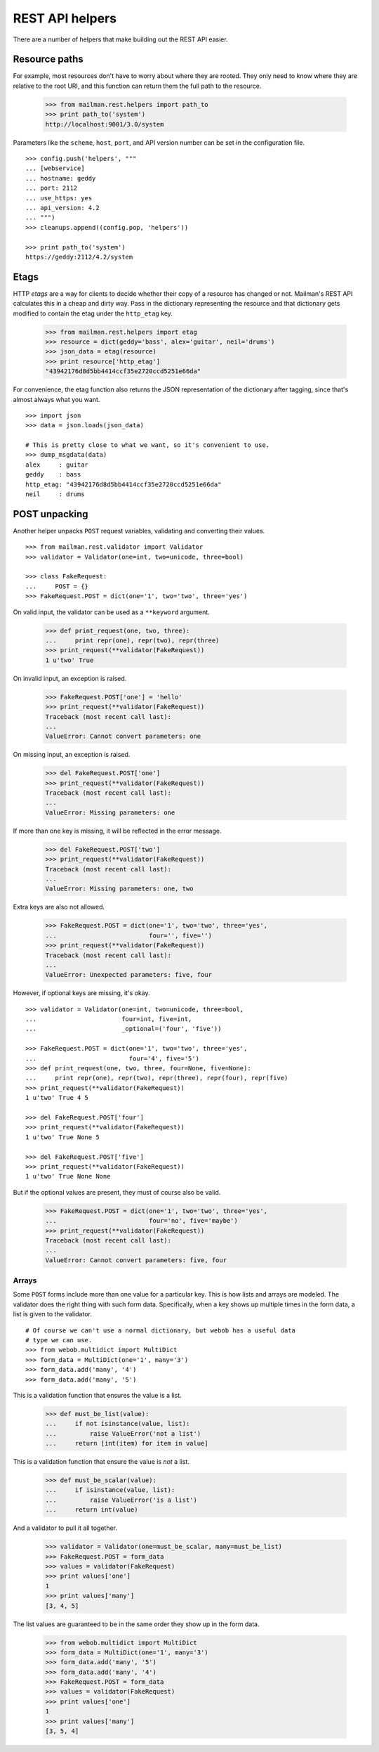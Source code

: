 ================
REST API helpers
================

There are a number of helpers that make building out the REST API easier.


Resource paths
==============

For example, most resources don't have to worry about where they are rooted.
They only need to know where they are relative to the root URI, and this
function can return them the full path to the resource.

    >>> from mailman.rest.helpers import path_to
    >>> print path_to('system')
    http://localhost:9001/3.0/system

Parameters like the ``scheme``, ``host``, ``port``, and API version number can
be set in the configuration file.
::

    >>> config.push('helpers', """
    ... [webservice]
    ... hostname: geddy
    ... port: 2112
    ... use_https: yes
    ... api_version: 4.2
    ... """)
    >>> cleanups.append((config.pop, 'helpers'))

    >>> print path_to('system')
    https://geddy:2112/4.2/system


Etags
=====

HTTP *etags* are a way for clients to decide whether their copy of a resource
has changed or not.  Mailman's REST API calculates this in a cheap and dirty
way.  Pass in the dictionary representing the resource and that dictionary
gets modified to contain the etag under the ``http_etag`` key.

    >>> from mailman.rest.helpers import etag
    >>> resource = dict(geddy='bass', alex='guitar', neil='drums')
    >>> json_data = etag(resource)
    >>> print resource['http_etag']
    "43942176d8d5bb4414ccf35e2720ccd5251e66da"

For convenience, the etag function also returns the JSON representation of the
dictionary after tagging, since that's almost always what you want.
::

    >>> import json
    >>> data = json.loads(json_data)

    # This is pretty close to what we want, so it's convenient to use.
    >>> dump_msgdata(data)
    alex     : guitar
    geddy    : bass
    http_etag: "43942176d8d5bb4414ccf35e2720ccd5251e66da"
    neil     : drums


POST unpacking
==============

Another helper unpacks ``POST`` request variables, validating and converting
their values.
::

    >>> from mailman.rest.validator import Validator
    >>> validator = Validator(one=int, two=unicode, three=bool)

    >>> class FakeRequest:
    ...     POST = {}
    >>> FakeRequest.POST = dict(one='1', two='two', three='yes')

On valid input, the validator can be used as a ``**keyword`` argument.

    >>> def print_request(one, two, three):
    ...     print repr(one), repr(two), repr(three)
    >>> print_request(**validator(FakeRequest))
    1 u'two' True

On invalid input, an exception is raised.

    >>> FakeRequest.POST['one'] = 'hello'
    >>> print_request(**validator(FakeRequest))
    Traceback (most recent call last):
    ...
    ValueError: Cannot convert parameters: one

On missing input, an exception is raised.

    >>> del FakeRequest.POST['one']
    >>> print_request(**validator(FakeRequest))
    Traceback (most recent call last):
    ...
    ValueError: Missing parameters: one

If more than one key is missing, it will be reflected in the error message.

    >>> del FakeRequest.POST['two']
    >>> print_request(**validator(FakeRequest))
    Traceback (most recent call last):
    ...
    ValueError: Missing parameters: one, two

Extra keys are also not allowed.

    >>> FakeRequest.POST = dict(one='1', two='two', three='yes',
    ...                         four='', five='')
    >>> print_request(**validator(FakeRequest))
    Traceback (most recent call last):
    ...
    ValueError: Unexpected parameters: five, four

However, if optional keys are missing, it's okay.
::

    >>> validator = Validator(one=int, two=unicode, three=bool,
    ...                       four=int, five=int,
    ...                       _optional=('four', 'five'))

    >>> FakeRequest.POST = dict(one='1', two='two', three='yes',
    ...                         four='4', five='5')
    >>> def print_request(one, two, three, four=None, five=None):
    ...     print repr(one), repr(two), repr(three), repr(four), repr(five)
    >>> print_request(**validator(FakeRequest))
    1 u'two' True 4 5

    >>> del FakeRequest.POST['four']
    >>> print_request(**validator(FakeRequest))
    1 u'two' True None 5

    >>> del FakeRequest.POST['five']
    >>> print_request(**validator(FakeRequest))
    1 u'two' True None None

But if the optional values are present, they must of course also be valid.

    >>> FakeRequest.POST = dict(one='1', two='two', three='yes',
    ...                         four='no', five='maybe')
    >>> print_request(**validator(FakeRequest))
    Traceback (most recent call last):
    ...
    ValueError: Cannot convert parameters: five, four


Arrays
------

Some ``POST`` forms include more than one value for a particular key.  This is
how lists and arrays are modeled.  The validator does the right thing with
such form data.  Specifically, when a key shows up multiple times in the form
data, a list is given to the validator.
::

    # Of course we can't use a normal dictionary, but webob has a useful data
    # type we can use.
    >>> from webob.multidict import MultiDict
    >>> form_data = MultiDict(one='1', many='3')
    >>> form_data.add('many', '4')
    >>> form_data.add('many', '5')

This is a validation function that ensures the value is a list.

    >>> def must_be_list(value):
    ...     if not isinstance(value, list):
    ...         raise ValueError('not a list')
    ...     return [int(item) for item in value]

This is a validation function that ensure the value is *not* a list.

    >>> def must_be_scalar(value):
    ...     if isinstance(value, list):
    ...         raise ValueError('is a list')
    ...     return int(value)

And a validator to pull it all together.

    >>> validator = Validator(one=must_be_scalar, many=must_be_list)
    >>> FakeRequest.POST = form_data
    >>> values = validator(FakeRequest)
    >>> print values['one']
    1
    >>> print values['many']
    [3, 4, 5]

The list values are guaranteed to be in the same order they show up in the
form data.

    >>> from webob.multidict import MultiDict
    >>> form_data = MultiDict(one='1', many='3')
    >>> form_data.add('many', '5')
    >>> form_data.add('many', '4')
    >>> FakeRequest.POST = form_data
    >>> values = validator(FakeRequest)
    >>> print values['one']
    1
    >>> print values['many']
    [3, 5, 4]
